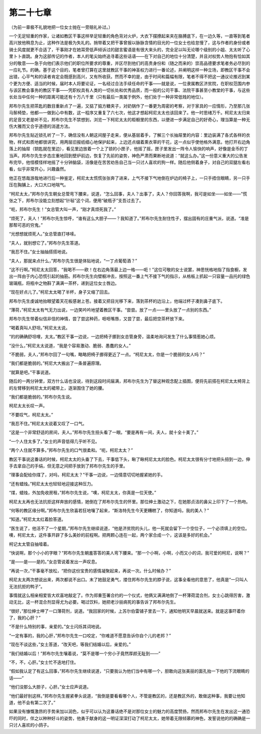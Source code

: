 第二十七章
==========

（为前一章极不礼貌地把一位女士抛在一旁赔礼补过。）

一个无足轻重的作家，让诸如教区干事这样举足轻重的角色背对火炉，大衣下摆撩起来夹在胳膊底下，在一边久等，一直等到笔者高兴放他稍息为止，这种作法是极为失礼的。捎带着又把干事曾报以脉脉含情的目光的一位女士也给怠慢了，这与作者的身份或者骑士风度就更不合适了，干事刚才在她耳旁低声倾诉过的甜言蜜语是有很大来头的，完全足以叫无论哪个级别的小姐、太太听了心里卜卜直跳。身为这部传记的作者，本人的笔尖始终追寻着这些话语——在下对自己的地位十分清楚，并且对权势人物抱有恰如其分的敬意——急于向他们表示他们的职位所要求的尊重，并区尽到他们的高贵身份和（随之而来的）崇高品德要求笔者务必尽到的一应礼节。的确，基于这个目的，笔者曾打算在这里就教区干事的神圣权力进行一番论述，并阐明这样一种立场，即教区干事不会出错，心平气和的读者肯定会既感到高兴，又有所收获。然而不幸的是，由于时间和篇幅有限，笔者不得不把这一通议论推迟到某个更为方便、适当的时候，届时本人将要论证，一名经过合法手续任命的干事——就是说，一位隶属教区济贫院，在职权范围内参与该区教会事务的教区干事——凭职权具有人类的一切长处和优秀品质，而一般的公司干事、法院干事甚至小教堂的干事，与这些长处当中任何一种的距离可能还有十万八千里（只有最后一类属于例外，他们处于一种非常低贱的地位）。

邦布尔先生把茶匙的数目重新点了一遍，又掂了掂方糖夹子，对奶锅作了一番更为周密的考察，对于家具的一应情形，乃至那几张马鬃椅垫，他都—一做到心中有数，这一程序又重复了六七次，他这才想起柯尼太太也该回来了。他一时思绪万千。柯尼太太归来的足音又老是听不见，邦布尔先生不禁想到，浏览一下柯尼太太的柜橱里的东西，以便进一步满足自己的好奇心，理当算是一种无伤大雅而又合乎道德的消遣方法。

邦布尔先生贴近锁孔听了一下，确信没有人朝这间屋子走来，便从基层着手，了解三个长抽屉里的内容：里边装满了各式各样的衣物，样式和质地都很讲究，用两层旧报纸细心地保护起来，上边还点缀着熏衣草的干花，这一点似乎使他格外满意。他打开右边角落上的抽屉（钥匙就在里边），看见里边放着一个上了锁的小匣子，他摇了摇，匣子里发出一阵令人愉快的响声，好像是金币的丁当声。邦布尔先生步态庄重地回到壁炉前边，恢复了先前的姿势，神色严肃而果断地说道：“就这么办。”这一份意义重大的公告发布完毕，他怪模怪样地摇了十分钟脑袋，活像是在苦苦劝告自己当一只讨人喜欢的狗一样。随后他侧着身子，对自己的双腿左看右看，似乎非常开心，兴趣盎然。

他正在悠哉游哉地进行后一种鉴定，柯尼太太慌慌张张奔了进来，上气不接下气地倒在炉边的椅子上，一只手捂住眼睛，另一只手压在胸脯上，大口大口地喘气。

“柯尼太太，”邦布尔先生朝女总管弯下腰来，说道，“怎么回事，夫人？出事了，夫人？你回答我啊，我可是如坐——如坐——”慌张之下，邦布尔没能立刻想起“针毡”这个词，便用“破瓶子”支吾过去了。

“呃，邦布尔先生！”女总管大叫一声，“刚才真烦死我了。”

“烦死了，夫人！”邦布尔先生惊呼，“谁有这么大胆子——？我知道了。”邦布尔先生耐住性子，摆出固有的庄重气派，说道。“准是那帮可恶的穷鬼。”

“光想想就烦死人。”女总管直打哆嗦。

“夫人，就别想它了。”邦布尔先生答道。

“我忍不住。”女士抽抽搭搭地说。

“夫人，那就来点什么，”邦布尔先生很是体贴地说，“一丁点葡萄酒？”

“这不行啊。”柯尼太太回答，“我喝不——欧！在右边角落最上边一格——呃！”这位可敬的女士说罢，神思恍格地指了指食橱，发出一阵由于内心恐慌引起的抽筋。邦布尔先生向壁橱冲去，按照这一番上气不接下气的指示，从格板上抓起一只容量一品托的绿色玻璃瓶，将瓶中之物斟了满满一茶杯，递到这位女士唇边。

“现在好点儿了。”柯尼太太喝了半杯，身子又缩了回去。

邦布尔先生虔诚地抬眼望着天花板感谢上苍。接着又把目光移下来，落到茶杯的边沿上，他端过杯子凑到鼻子底下。

“薄荷，”柯尼太太有气无力出说，一边笑吟吟地望着教区干事。“尝尝。放了一点——里头放了一点别的东西。”

邦布尔先生带着似信非信的神情，尝了尝这种药，咂咂嘴唇，又尝了尝，最后把空茶杯放下来。

“喝着真叫人舒坦。”柯尼太太说。

“的的确确舒坦哩，太太。”教区干事一边说，一边把椅子挪到女总管身旁，温柔地询问发生了什么事情惹她心烦。

“没什么，”柯尼太太说道，“我是个容易激动、脆弱、愚蠢的女人。”

“不脆弱，夫人，”邦布尔回了一句嘴，略略把椅子挪得更近了一点。“柯尼太太，你是一个脆弱的女人吗？”

“我们都是脆弱的。”柯尼大大搬出了一条普遍原理。

“就算是吧。”干事说道。

随后的一两分钟里，双方什么话也没说，待到这段时间届满，邦布尔先生为了替这种观念配上插图，便将先前搭在柯尼太太椅背上的左臂移到柯尼太太的裙带上，逐渐围住了她的腰。

“我们都是脆弱的。”邦布尔先生说。

柯尼太太长叹一声。

“不要叹气，柯尼太太。”

“我忍不住。”柯尼太太说着又叹了一口气。

“这是一个非常舒适的房间，夫人。”邦布尔先生扭头看了一眼。“要是再有一间，夫人，就十全十美了。”

“一个人住太多了。”女士的声音低得几乎听不见。

“两个人住就不算多。”邦布尔先生的口气很柔和。“呃，柯尼太太？”

教区干事说这番话的时候，柯尼太太的头垂了下去，干事低下头，瞅了瞅柯尼太太的脸色。柯尼太太很有分寸地把头扭到一边，伸手去拿自己的手绢，但无意之间把手放到了邦布尔先生的手里。

“理事会配给你煤了，对吗，柯尼太太？”干事一边说，一边情意切切地握紧她的手。

“还有蜡烛。”柯尼太太也轻轻地迎接这种压力。

“煤，蜡烛，外加免收房租，”邦布尔先生说，“噢，柯尼太太，你真是一位天使。”

柯尼太太再也无法抗拒这样奔放的感情，她倒在了邦布尔先生的怀里。那位绅土激动之下，在她那贞洁的鼻尖上印下了一个热吻。

“何等的教区缘分啊。”邦布尔先生欣喜若狂地嚷了起来，“斯洛特先生今天更糟糕了，你知道吗，我的美人？”

“知道。”柯尼太太红着脸答道。

“医生说了，他活不了一个星期，”邦布尔先生继续说道，“他是济贫院的头儿，他一死就会留下一个空位子，一个必须填上的空位。噢，柯尼太太，这件事开辟了多么美妙的前程啊。把两颗心连在一起，两个家合成一个，这该是多好的机会。”

柯记太太管自抽噎着。

“快说啊，那个小小的字眼？”邦布尔先生朝羞答答的美人弯下腰来。“那一个小啊，小啊，小而又小的词，我可爱的柯尼，说啊？”

“是——是——是的。”女总管说着发出一声叹息。

“再说一次，”干事毫不放松，“把你这份宝贵的感情凝聚起来，再说一次。什么时候办？”

柯尼太太两次想说出来，两次都说不出口。末了她鼓足勇气，搂住邦布尔先生的脖子说，这事全看他的意思了，他真是“一只叫人无法抗拒的鸭子”。

事情就这么相亲相爱皆大欢喜地敲定了。作为郑重签署合约的一个仪式，他俩又满满地倒了一杯薄荷混合剂，女士心跳得厉害，激动无比，这一杯混合剂显得尤为必要。喝过饮料，她把老沙丽病死的事告诉了邦布尔先生。

“很好，”那位绅士呷了一口薄荷剂，说道。“我回家的时候，上苏尔伯雷铺子里去一下，通知他明天早晨就送来。就是这事吓着你了，我的心肝？”

“不是什么特别的事，亲爱的。”女士闪烁其词地说。

“一定有事的，我的心肝，”邦布尔先生一口咬定，“你难道不愿意告诉你自个儿的老邦？”

“现在不谈这些，”女土答道，“改天吧，等我们结婚以后，亲爱的。”

“我们结婚以后！”邦布尔先生嚷着说，“莫不是哪一个穷小子竟然厚颜无耻到——”

“不，不，心肝。”女士忙不迭地打住。

“假如我认定了有这么回事，”邦布尔先生继续说道，“只要我认为他们当中有哪一个，胆敢向这张美丽的面孔抬一下他的下流眼睛的话——”

“他们没那么大胆子，心肝。”女士应声说道。

“他们最好别这样。”邦布尔先生握紧拳头说道，“我倒是要看看哪个人，不管是教区的，还是教区外的，敢做这种事，我要让他知道，他不会有第二次了。”

如果没有慷慨激昂的手势来加以润色，似乎可以认为这番话绝不是对那位女士的魅力的高度赞扬，然而邦布尔先生在发出这一通恐吓的同时，伴之以种种好斗的姿势，他勇于献身的这一明证深深打动了柯尼太太，她带着无限倾慕的神色，发誓说他的的确确是一只讨人喜欢的小鸽子。
